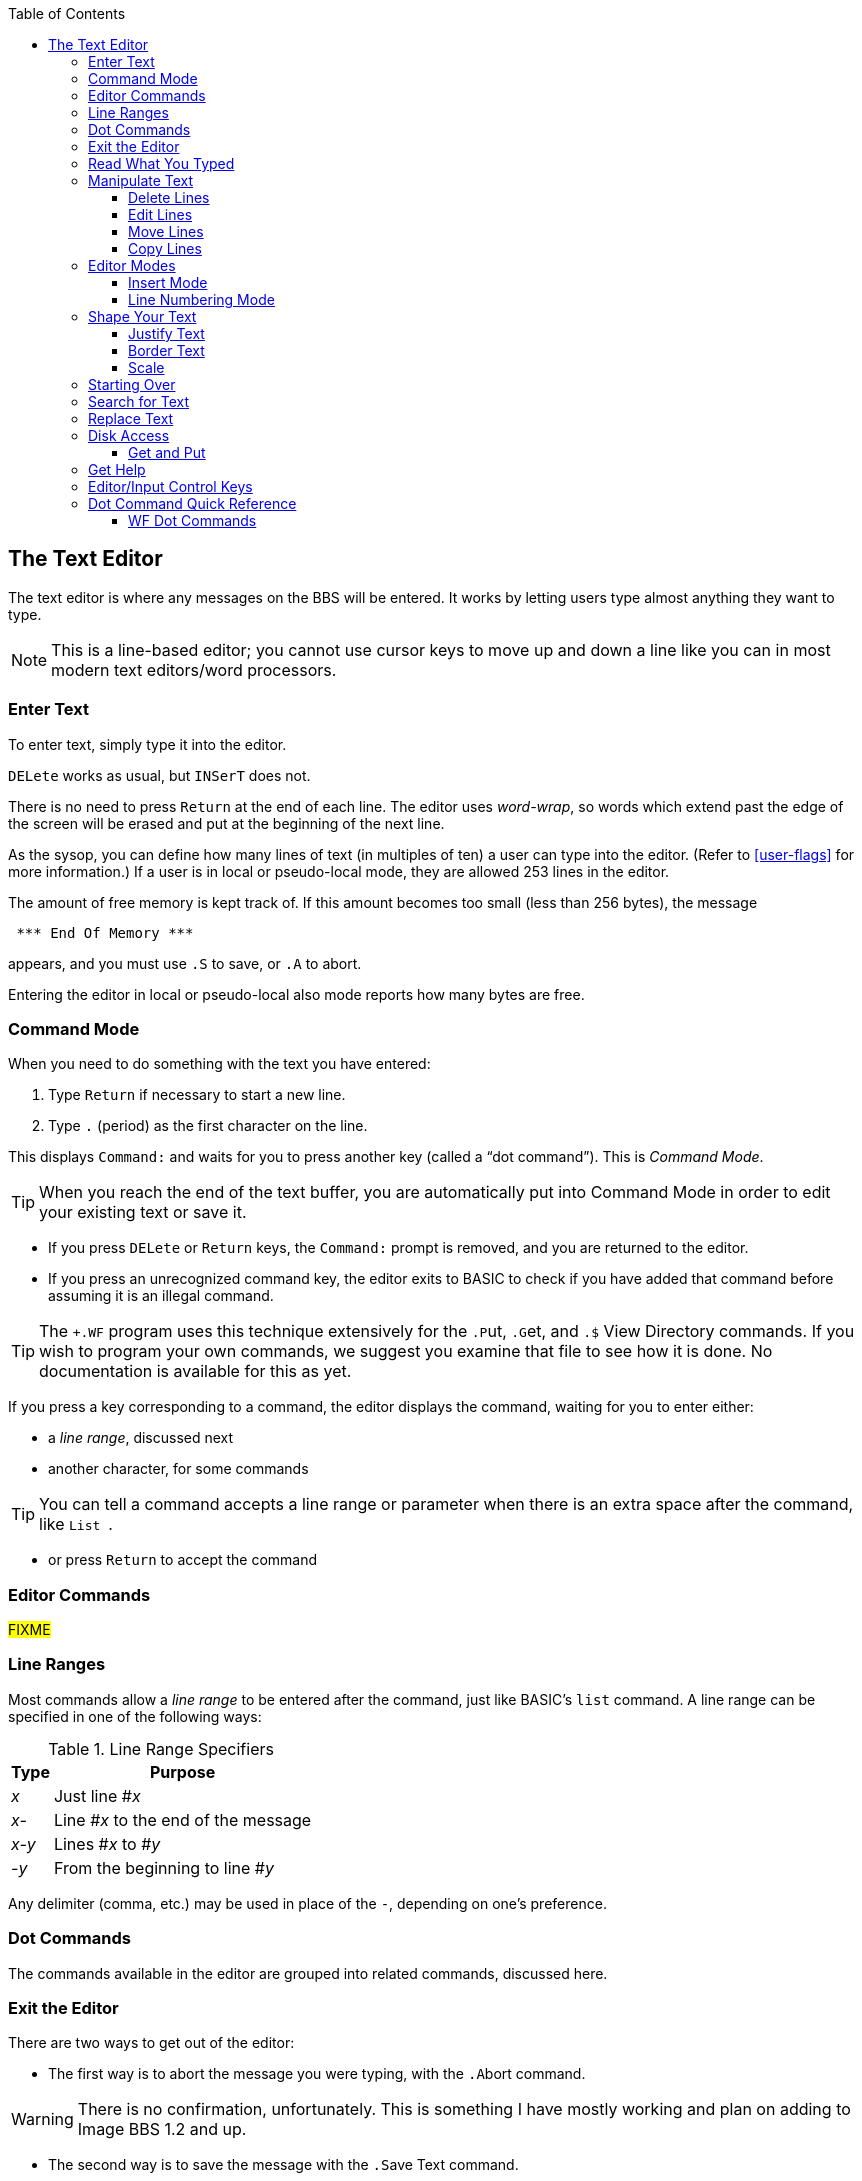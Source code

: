 :experimental:
:toc: left
:toclevels: 4
:docdate: 2021-07-06

== The Text Editor

// Updated :docdate:

The text editor is where any messages on the BBS will be entered.
It works by letting users type almost anything they want to type.

====
NOTE: This is a line-based editor; you cannot use cursor keys to move up and down a line like you can in most modern text editors/word processors.
====

=== Enter Text

To enter text, simply type it into the editor.

kbd:[DELete] works as usual, but kbd:[`INSerT`] does not.

There is no need to press kbd:[Return] at the end of each line. 
The editor uses _word-wrap_, so words which extend past the edge of the screen will be erased and put at the beginning of the next line.

As the sysop, you can define how many lines of text (in multiples of ten) a user can type into the editor.
(Refer to <<user-flags>> for more information.)
If a user is in local or pseudo-local mode, they are allowed 253 lines in the editor.

The amount of free memory is kept track of.
If this amount becomes too small (less than 256 bytes), the message

```
 *** End Of Memory ***
```

appears, and you must use kbd:[.S] to save, or kbd:[.A] to abort.

Entering the editor in local or pseudo-local also mode reports how many bytes are free.

=== Command Mode

When you need to do something with the text you have entered:

. Type kbd:[Return] if necessary to start a new line.
. Type kbd:[.] (period) as the first character on the line.

This displays `Command:` and waits for you to press another key (called a "`dot command`").
This is _Command Mode_.

====
TIP: When you reach the end of the text buffer, you are automatically put into Command Mode in order to edit your existing text or save it.
====

* If you press kbd:[DELete] or kbd:[Return] keys, the `Command:` prompt is removed, and you are returned to the editor.

* If you press an unrecognized command key, the editor exits to BASIC to check if you have added that command before assuming it is an illegal command.

====
TIP: The `+.WF` program uses this technique extensively for the  kbd:[.P]ut, kbd:[.G]et, and kbd:[.$] View Directory commands.
If you wish to program your own commands, we suggest you examine that file to see how it is done.
No documentation is available for this as yet.
====

If you press a key corresponding to a command, the editor displays the command, waiting for you to enter either:

* a _line range_, discussed next
* another character, for some commands

====
TIP: You can tell a command accepts a line range or parameter when there is an extra space after the command, like `List&nbsp;`.
====

* or press kbd:[Return] to accept the command

=== Editor Commands

#FIXME#

=== Line Ranges

Most commands allow a _line range_ to be entered after the command, just like BASIC's `list` command.
A line range can be specified in one of the following ways:

.Line Range Specifiers
[%autowidth]
[%header]
|====================
| Type | Purpose
| _x_  | Just line #_x_
| _x-_ | Line #_x_ to the end of the message
| _x-y_ | Lines #_x_ to #_y_
| _-y_ | From the beginning to line #_y_
|====================

Any delimiter (comma, etc.) may be used in place of the `-`, depending on one's preference.

=== Dot Commands [[dot-commands]]

The commands available in the editor are grouped into related commands, discussed here.

=== Exit the Editor

There are two ways to get out of the editor:

* The first way is to abort the message you were typing, with the kbd:[.A]bort command.

====
WARNING: There is no confirmation, unfortunately.
This is something I have mostly working and plan on adding to Image BBS 1.2 and up.
====

* The second way is to save the message with the kbd:[.S]ave Text command.

* Neither command requires or allows line ranges.

=== Read What You Typed

There are several options to view the text you have already typed:

* First, the kbd:[.R]ead command.
This displays each line just as it was typed, including each color change character and MCI command; this might be useful to "`proofread`" your message.
* Next, the kbd:[.M]CI Read command.
This interprets MCI commands, and displays color change codes.
* Finally, you can also kbd:[.L]ist the text, which displays line numbers, used in line ranges for other commands.

If no line range is given for the kbd:[.R]ead, kbd:[.L]ist, or kbd:[.M]CI Read commands, all text in the buffer is read or listed.

You can pause text with kbd:[Ctrl+S] or kbd:[Home] keys at any time.
Messages may be aborted while paused with the spacebar or kbd:[/] keys.

=== Manipulate Text

==== Delete Lines

kbd:[.D]elete removes lines of text from your message permanently; there is no "`undo`" capability.

* Any line range you type after kbd:[.D]elete is removed from the buffer.
* If no line range is specified, the last line of text is deleted.

==== Edit Lines

kbd:[.E]dit changes lines of text.
When a line is edited this way, the line number is displayed, then the text itself, just like the kbd:[.L]ist command does.
You may then type the new line below it.
(Refer to <<editor-control-keys>> for useful editor keystrokes.)

* kbd:[DELete] or kbd:[Return] as the first character on the line causes the editor responds with `(No Change.)` and returns to the main editor.
* kbd:[.] as the first character causes `Command: Exit` to appear and abort the Edit command.
* If no line range is specified, kbd:[.E]dit defaults to the last line of text entered.

==== Move Lines

kbd:[.Y]

==== Copy Lines

kbd:[.Z]

=== Editor Modes

==== Insert Mode

The kbd:[.I]nsert command enters Insert Mode.
This is shown by displaying `I__x__:` (where _x_ is the line number you are inserting at).

The line you specify is where you start inserting.
If no line number is specified, the first line is assumed.

As you type each line of text, text on subsequent lines is moved down in the buffer, then your line is put in its place.

You can exit Insert Mode by typing a kbd:[.] as the first character on the line.
This responds with `Command: Exit` and goes back to the normal editor.

==== Line Numbering Mode

The kbd:[.O] command toggles Line Numbering Mode on or off.
This mode, when on, displays line numbers as you type text.

=== Shape Your Text

==== Justify Text

The kbd:[.J]ustify command allows you to format your text in one of 7 different ways.

After typing the kbd:[.J] command, you are prompted:

 Justify (C,E,I,L,P,R,U):

These are the seven Justify commands.
Press the key corresponding to which justification mode you want.
To escape Justify mode, type kbd:[.], kbd:[DELete], or kbd:[Return].

If a valid command is selected, the editor displays the command name, and then allows you to enter a line range.

If you do not specify a line range, the Justify commands default to all text in the buffer.

The Justify commands are:

.Text Editor Justification Commands
[%autowidth]
[%header]
|===
|Command | Purpose
|kbd:[C]enter |Center text

|kbd:[E]xpand |Insert spaces between words to the limit of your kbd:[.C]olumns setting

|kbd:[I]ndent |Move text right by one column, if possible

|kbd:[L]eft |Remove leading spaces

|kbd:[P]acked |Remove all extra spaces added by Expand

|kbd:[R]ight a|Push text to the right margin

TIP: Set the right margin with kbd:[.C]olumns first, if you wish.

|kbd:[U]n-indent |Moves text one column to the left, if possible
|===

==== Border Text

The kbd:[.B]order command puts a border around your text.
If you do not specify a line range, it will default to all text entered.
Specify the border character. #FIXME#
If there is not enough room on a particular line to add both border characters, that line is ignored.

====
TIP: Set the kbd:[.C]olumns width to 2-4 characters less than your current line length before typing the text to be bordered.

The kbd:[.C]olumns command followed by a two-digit number (`22`-`80`) changes the number of characters the editor allows you to type on a line before word-wrapping text.
====

If you do not specify a column width after the command, the current column width is displayed.

#### Scale

A related command is kbd:[.#] `Scale`.
This displays a 40-column scale for manually centering text, among other purposes.
There is no prompt for a line range; the scale gets displayed as soon as you hit kbd:[+#+].

=== Starting Over

The kbd:[.N]ew (the dot command displays `Clear Text`) command re-starts the editor, erasing all text you have typed.

====
WARNING: There is no confirmation, unfortunately.
This is something I have mostly working and plan on adding to Image BBS 1.2 and up.
====

=== Search for Text

The kbd:[.F]ind command allows you to search for any occurrence of a character, word or phrase.
If no line range is entered, all text will be searched.
Find will prompt you for the text to search for, and will list all occurrences (including line numbers they occur on) of it.

=== Replace Text

The kbd:[.K] (`Replace`, think _Kill_) command will prompt you for an optional line range, then a `Search Phrase:` as Find does, but also ask what to `Replace With:`
Then it will go through the text.
If the replacement phrase is too large to fit within the current line length, the editor will display `Too Big, Can't Fit.` and skip that line.

=== Disk Access

(These commands are available from local/pseudo-local mode only.)

==== Get and Put

The kbd:[.G]et and kbd:[.P]ut commands allow you to:

. Load (kbd:[.G]et) a file from a device
. Edit using all the normal editor facilities
. Save that file (kbd:[.P]ut) to any device and drive

You can re-save the file to the same device/drive (you are prompted for the current filename, and can change it in the process).
Or, you can save to a different device/drive if desired.

If the file already exists, you are prompted:

 [A]ppend [R]eplace [Q]uit:

* rename it
* append to the current file

.Rewrite

(These commands are only available from local or pseudo-local mode.)

kbd:[.G]et allows you to load a text file from any device and drive.
It appends the file to any text already in the editor's buffer.

You can then use all the normal editor facilities.

====
TIP: if you are trying to work with SEQ files with C/G codes in them, use kbd:[.C]olumns kbd:[80] first, so lines don't word-wrap.

kbd:[.P]ut allows you to save the text file in the buffer to a specified device and drive.
If the specified filename already exists, you can either replace the file or append the text in the buffer to the existing file.
====

kbd:[.$] (View Directory) command views a disk directory of any device and drive, with a pattern if desired.

kbd:[.&] reads an existing file. A filename, device and drive are prompted for.

kbd:[.!] issues a DOS command.
If a "`new`" (starts with `n`) or "`scratch`" (starts with `s`) DOS command is issued, you are prompted to confirm your actions.

=== Get Help

Type kbd:[.?] or kbd:[.H] to read a condensed version of this manual section.

=== Editor/Input Control Keys [[editor-control-keys]]

Certain key combinations are used to edit your text while you are typing it, whether in the BBS editor or at a BBS prompt.
For example, any character that you delete with the kbd:[DELete] key can be "`re-typed`" with kbd:[Ctrl+U].

Other control keys:

.Text Editor & Input Control Keys
[%autowidth]
|===
| kbd:[DELete] | Move back one character

| kbd:[Ctrl+B] | Move back to beginning of line

| kbd:[Ctrl+D] |Delete character under cursor

| kbd:[Ctrl+I] |Insert character under cursor

| kbd:[Ctrl+N] |Move forward to end of line

| kbd:[Ctrl+O] |Duplicate all text on current line

| kbd:[Ctrl+U] |Re-type one character from buffer (move forward one
character)

| kbd:[Ctrl+V] |Verify (re-display) current line; useful for poor connections

| kbd:[Ctrl+W] |Move back one word

| kbd:[Ctrl+X] |Abort input (prints a British pound sign, £, on Commodore equipment, or a backslash (\) on ASCII terminals)

| kbd:[Ctrl+Y] |Re-type word from buffer (move forward one word)
|===

=== Dot Command Quick Reference

[%header]
[%autowidth]
|===
| Command | Purpose
| kbd:[.A]bort | Exit editor (no confirmation)
| kbd:[.B]order | Put specified character around text
| kbd:[.C]olumns | Set width of text entry allowed
| kbd:[.D]elete | Delete line(s)
| kbd:[.E]dit | Edit line(s)
| kbd:[.F]ind | Find text in specified line(s)
| kbd:[.H]elp, kbd:[.?] Help | Show help menu file `s.menu 3`
| kbd:[.I]nsert | Insert line(s) at specified line
| kbd:[.J]ustify | Justify text in various ways
| kbd:[.K] Replace | Search for and replace text
| kbd:[.L]ist | List line numbers and lines of text
| kbd:[.M]CI Read | Read with MCI interpreted
| kbd:[.N]ew Text | Erase buffer (no confirmation)
| kbd:[.O] Line Numbering | Show line numbers as text is typed
| kbd:[.Q]uery | Show lines used and remaining
| kbd:[.R]ead | Read without MCI interpreted
| kbd:[.S]ave Text | Save text to disk
| kbd:[.V]ersion | Show editor version
| kbd:[.Y] Move Lines | Move line range to specified line 
| kbd:[.Z] Copy Lines | Copy line range to specified line
| kbd:[.#] Scale | Show 40-column scale
|===

==== WF Dot Commands

These commands can be used if in local mode.

[%header]
[%autowidth]
|===
| Command | Purpose
| kbd:[.G]et File | Append to buffer a disk file's contents (filename is prompted for)
| kbd:[.P]ut File | Save a file (filename is prompted for); can Append or Replace existing file
| kbd:[.U]nborder | Remove characters put by kbd:[.B]order
| kbd:[.!] DOS Command | Send DOS command (device and drive are prompted for)
| kbd:[.&] Read File | Read SEQ file (filename is prompted for)
|===
